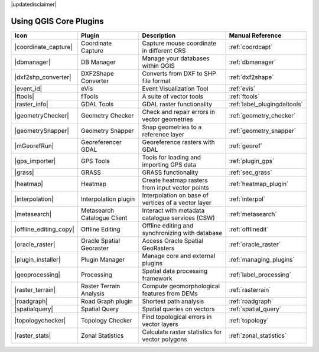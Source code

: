 |updatedisclaimer|

.. :index::
    single:core plugins

.. _core_plugins:

-----------------------
Using QGIS Core Plugins
-----------------------

\

\

\

======================  ============================  ======================================================  ===============================
Icon                    Plugin                        Description                                             Manual Reference
======================  ============================  ======================================================  ===============================
|coordinate_capture|    Coordinate Capture            Capture mouse coordinate in different CRS               :ref:`coordcapt`
|dbmanager|             DB Manager                    Manage your databases within QGIS                       :ref:`dbmanager`
|dxf2shp_converter|     DXF2Shape Converter           Converts from DXF to SHP file format                    :ref:`dxf2shape`
|event_id|              eVis                          Event Visualization Tool                                :ref:`evis`
|ftools|                fTools                        A suite of vector tools                                 :ref:`ftools`
|raster_info|           GDAL Tools                    GDAL raster functionality                               :ref:`label_plugingdaltools`
|geometryChecker|       Geometry Checker              Check and repair errors in vector geometries            :ref:`geometry_checker`
|geometrySnapper|       Geometry Snapper              Snap geometries to a reference layer                    :ref:`geometry_snapper`
|mGeorefRun|            Georeferencer GDAL            Georeference rasters with GDAL                          :ref:`georef`
|gps_importer|          GPS Tools                     Tools for loading and importing GPS data                :ref:`plugin_gps`
|grass|                 GRASS                         GRASS functionality                                     :ref:`sec_grass`
|heatmap|               Heatmap                       Create heatmap rasters from input vector points         :ref:`heatmap_plugin`
|interpolation|         Interpolation plugin          Interpolation on base of vertices of a vector layer     :ref:`interpol`
|metasearch|            Metasearch Catalogue Client   Interact with metadata catalogue services (CSW)         :ref:`metasearch`
|offline_editing_copy|  Offline Editing               Offline editing and synchronizing with database         :ref:`offlinedit`
|oracle_raster|         Oracle Spatial Georaster      Access Oracle Spatial GeoRasters                        :ref:`oracle_raster`
|plugin_installer|      Plugin Manager                Manage core and external plugins                        :ref:`managing_plugins`
|geoprocessing|         Processing                    Spatial data processing framework                       :ref:`label_processing`
|raster_terrain|        Raster Terrain Analysis       Compute geomorphological features from DEMs             :ref:`rasterrain`
|roadgraph|             Road Graph plugin             Shortest path analysis                                  :ref:`roadgraph`
|spatialquery|          Spatial Query                 Spatial queries on vectors                              :ref:`spatial_query`
|topologychecker|       Topology Checker              Find topological errors in vector layers                :ref:`topology`
|raster_stats|          Zonal Statistics              Calculate raster statistics for vector polygons         :ref:`zonal_statistics`
======================  ============================  ======================================================  ===============================
